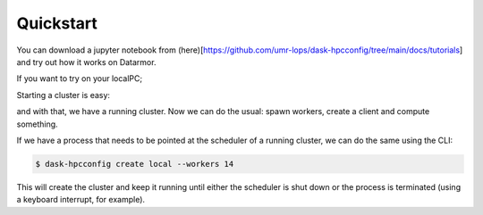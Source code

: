 Quickstart
==========

You can download a jupyter notebook from (here)[https://github.com/umr-lops/dask-hpcconfig/tree/main/docs/tutorials]
and try out how it works on Datarmor.


If you want to try on your localPC;


.. ipython::

   In [1]: import distributed
      ...: import dask_hpcconfig

Starting a cluster is easy:

.. ipython::

   In [2]: # find the available clusters
      ...: dask_hpcconfig.print_clusters()

   In [3]: # as an example, let's choose 'local'
      ...: cluster = dask_hpcconfig.cluster("local")

and with that, we have a running cluster. Now we can do the usual:
spawn workers, create a client and compute something.


.. ipython::

   In [4]: # spawn 4 workers
      ...: cluster.scale(n=4)

   In [5]: # create the client
      ...: client = distributed.Client(cluster)

   In [6]: import dask.array as da
      ...:
      ...: arr = da.ones(shape=(1000, 1000), chunks=(10, 10))
      ...: arr.sum().compute()

If we have a process that needs to be pointed at the scheduler of a
running cluster, we can do the same using the CLI:

.. code:: bash

    $ dask-hpcconfig create local --workers 14

This will create the cluster and keep it running until either the
scheduler is shut down or the process is terminated (using a keyboard interrupt, for example).
